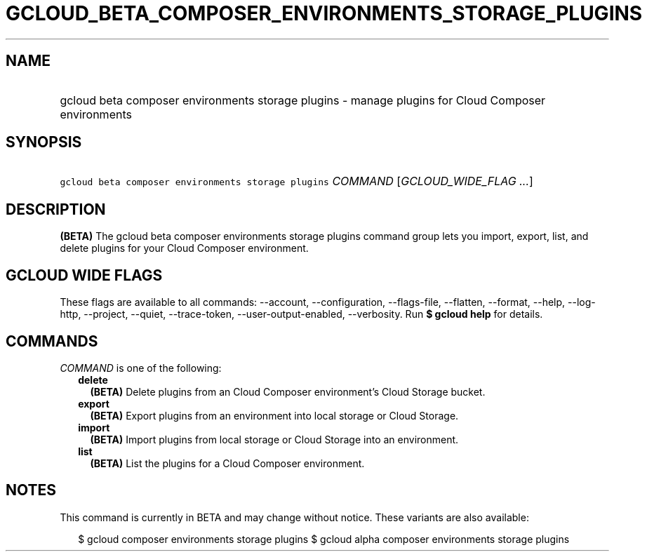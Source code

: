 
.TH "GCLOUD_BETA_COMPOSER_ENVIRONMENTS_STORAGE_PLUGINS" 1



.SH "NAME"
.HP
gcloud beta composer environments storage plugins \- manage plugins for Cloud Composer environments



.SH "SYNOPSIS"
.HP
\f5gcloud beta composer environments storage plugins\fR \fICOMMAND\fR [\fIGCLOUD_WIDE_FLAG\ ...\fR]



.SH "DESCRIPTION"

\fB(BETA)\fR The gcloud beta composer environments storage plugins command group
lets you import, export, list, and delete plugins for your Cloud Composer
environment.



.SH "GCLOUD WIDE FLAGS"

These flags are available to all commands: \-\-account, \-\-configuration,
\-\-flags\-file, \-\-flatten, \-\-format, \-\-help, \-\-log\-http, \-\-project,
\-\-quiet, \-\-trace\-token, \-\-user\-output\-enabled, \-\-verbosity. Run \fB$
gcloud help\fR for details.



.SH "COMMANDS"

\f5\fICOMMAND\fR\fR is one of the following:

.RS 2m
.TP 2m
\fBdelete\fR
\fB(BETA)\fR Delete plugins from an Cloud Composer environment's Cloud Storage
bucket.

.TP 2m
\fBexport\fR
\fB(BETA)\fR Export plugins from an environment into local storage or Cloud
Storage.

.TP 2m
\fBimport\fR
\fB(BETA)\fR Import plugins from local storage or Cloud Storage into an
environment.

.TP 2m
\fBlist\fR
\fB(BETA)\fR List the plugins for a Cloud Composer environment.


.RE
.sp

.SH "NOTES"

This command is currently in BETA and may change without notice. These variants
are also available:

.RS 2m
$ gcloud composer environments storage plugins
$ gcloud alpha composer environments storage plugins
.RE

